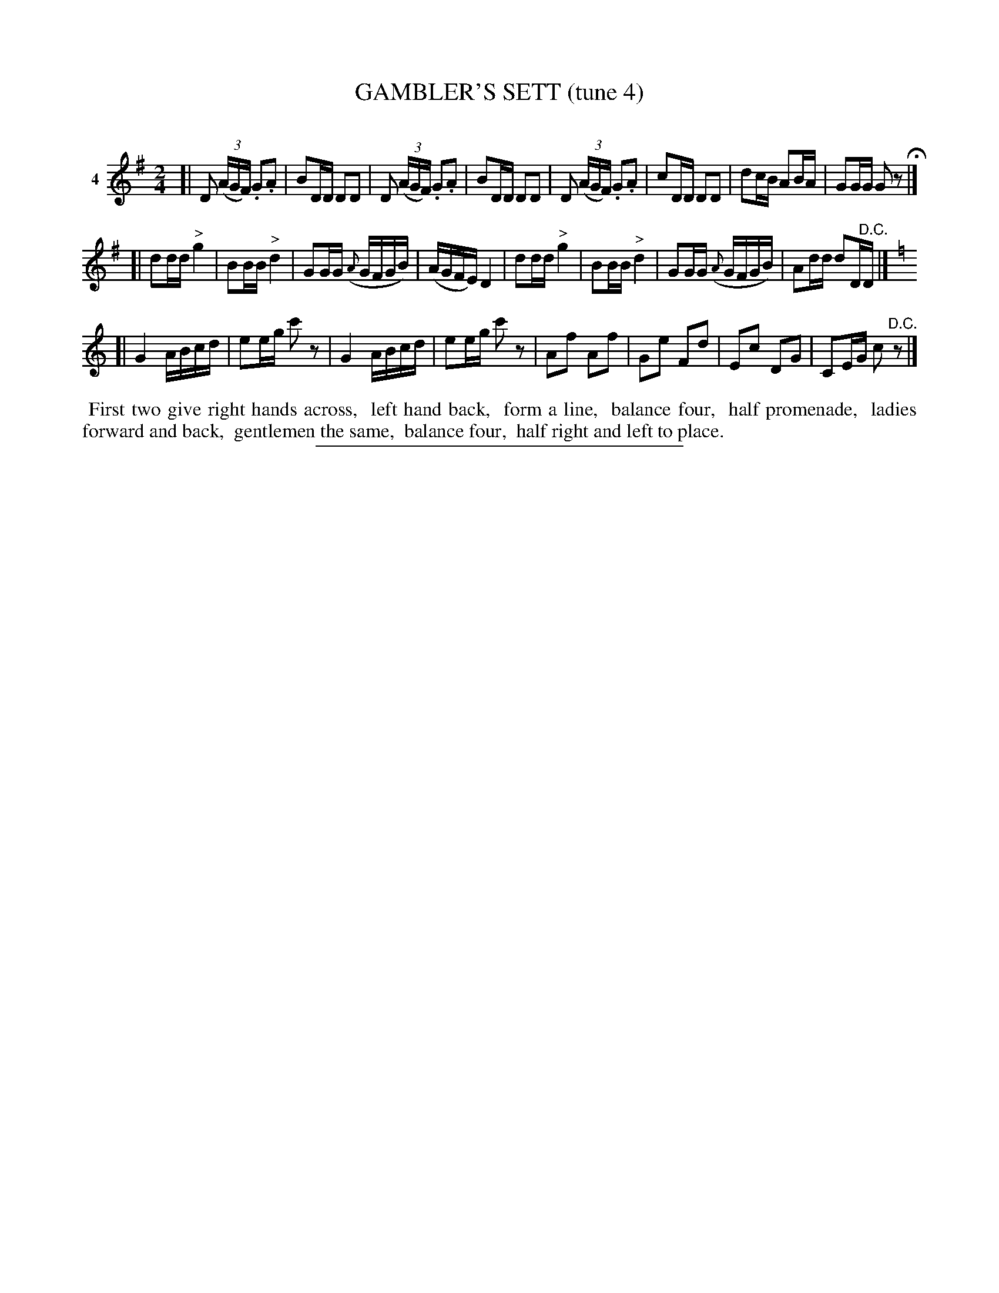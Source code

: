 X: 21151
T: GAMBLER'S SETT (tune 4)
C:
%R: polka, reel
B: Elias Howe "The Musician's Companion" 1843 p.115, #1
S: http://imslp.org/wiki/The_Musician's_Companion_(Howe,_Elias)
Z: 2015 John Chambers <jc:trillian.mit.edu>
M: 2/4
L: 1/16
K: G
% - - - - - - - - - - - - - - - - - - - - - - - - - - - - -
V: 1 name="4"
[|\
D2 (3(AGF) .G2.A2 | B2DD D2D2 | D2 (3(AGF) .G2.A2 | B2DD D2D2 |\
D2 (3(AGF) .G2.A2 | c2DD D2D2 | d2cB A2BA | G2GG G2z2 H|]
[|\
d2dd "^>"g4 | B2BB "^>"d4 | G2GG ({A}GFGB) | (AGFE) D4 |\
d2dd "^>"g4 | B2BB "^>"d4 | G2GG ({A}GFGB) | A2dd d2D"^D.C."D |] [K:=f]
K: C
[|\
G4 ABcd | e2eg c'2z2 | G4 ABcd | e2eg c'2z2 |\
A2f2 A2f2 | G2e2 F2d2 | E2c2 D2G2 | C2EG c2"^D.C."z2 |]
% - - - - - - - - - - Dance description - - - - - - - - - -
%%begintext align
%% First two give right hands across,
%% left hand back,
%% form a line,
%% balance four,
%% half promenade,
%% ladies forward and back,
%% gentlemen the same,
%% balance four,
%% half right and left to place.
%%endtext
% - - - - - - - - - - - - - - - - - - - - - - - - - - - - -
%%sep 1 1 300
